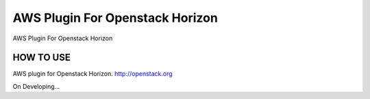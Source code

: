 =========
AWS Plugin For Openstack Horizon
=========

AWS Plugin For Openstack Horizon

HOW TO USE
-------------------------

AWS plugin for Openstack Horizon. http://openstack.org

On Developing...